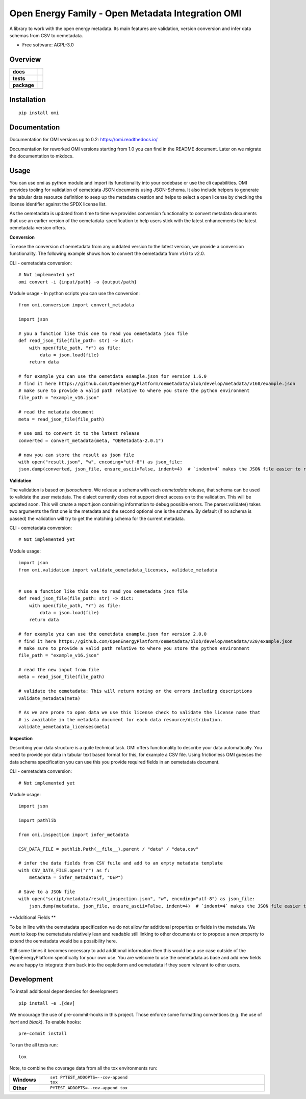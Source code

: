 ==================================================
Open Energy Family - Open Metadata Integration OMI
==================================================

A library to work with the open energy metadata. Its main features are validation, version conversion and infer data schemas from CSV to oemetadata.

* Free software: AGPL-3.0

Overview
========

.. start-badges

.. list-table::
    :stub-columns: 1

    * - docs
      - |docs|
    * - tests
      - | |Automated test| |codecov|
    * - package
      - | |version| |wheel| |supported-versions| |supported-implementations|
        | |commits-since|
.. |docs| image:: https://readthedocs.org/projects/omi/badge/?style=flat
    :target: https://readthedocs.org/projects/omi
    :alt: Documentation Status

.. |Automated test| image:: https://github.com/OpenEnergyPlatform/omi/actions/workflows/automated-testing.yml/badge.svg
    :target: https://github.com/OpenEnergyPlatform/omi/actions/workflows/automated-testing.yml
    :alt: Test status

.. |codecov| image:: https://codecov.io/github/OpenEnergyPlatform/omi/coverage.svg?branch=master
    :alt: Coverage Status
    :target: https://codecov.io/github/OpenEnergyPlatform/omi

.. |version| image:: https://img.shields.io/pypi/v/omi.svg
    :alt: PyPI Package latest release
    :target: https://pypi.org/project/omi

.. |commits-since| image:: https://img.shields.io/github/commits-since/OpenEnergyPlatform/omi/v1.0.0.svg
    :alt: Commits since latest release
    :target: https://github.com/OpenEnergyPlatform/omi/compare/v1.0.0...master

.. |wheel| image:: https://img.shields.io/pypi/wheel/omi.svg
    :alt: PyPI Wheel
    :target: https://pypi.org/project/omi

.. |supported-versions| image:: https://img.shields.io/pypi/pyversions/omi.svg
    :alt: Supported versions
    :target: https://pypi.org/project/omi

.. |supported-implementations| image:: https://img.shields.io/pypi/implementation/omi.svg
    :alt: Supported implementations
    :target: https://pypi.org/project/omi


.. end-badges

Installation
============

::

    pip install omi

Documentation
=============

Documentation for OMI versions up to 0.2:
https://omi.readthedocs.io/

Documentation for reworked OMI versions starting from 1.0 you can find in the README document. Later on we migrate the documentation to mkdocs.

Usage
=====

You can use omi as python module and import its functionality into your codebase or use the cli capabilities. OMI provides tooling for validation
of oemetdata JSON documents using JSON-Schema. It also include helpers to generate the tabular data resource definition to seep up the metadata
creation and helps to select a open license by checking the license identifier against the SPDX license list.

As the oemetadata is updated from time to time we provides conversion functionality to convert metadata documents that use an earlier version
of the oemetadata-specification to help users stick with the latest enhancements the latest oemetadata version offers.

**Conversion**

To ease the conversion of oemetadata from any outdated version to the latest version, we provide a
conversion functionality. The following example shows how to convert the oemetadata from v1.6 to v2.0.

CLI - oemetadata conversion::

    # Not implemented yet
    omi convert -i {input/path} -o {output/path}

Module usage - In python scripts you can use the conversion::

    from omi.conversion import convert_metadata

    import json

    # you a function like this one to read you oemetadata json file
    def read_json_file(file_path: str) -> dict:
        with open(file_path, "r") as file:
            data = json.load(file)
        return data

    # for example you can use the oemetdata example.json for version 1.6.0
    # find it here https://github.com/OpenEnergyPlatform/oemetadata/blob/develop/metadata/v160/example.json
    # make sure to provide a valid path relative to where you store the python environment
    file_path = "example_v16.json"

    # read the metadata document
    meta = read_json_file(file_path)

    # use omi to convert it to the latest release
    converted = convert_metadata(meta, "OEMetadata-2.0.1")

    # now you can store the result as json file
    with open("result.json", "w", encoding="utf-8") as json_file:
    json.dump(converted, json_file, ensure_ascii=False, indent=4)  # `indent=4` makes the JSON file easier to read


**Validation**

The validation is based on `jsonschema`. We release a schema with each `oemetadata` release, that schema
can be used to validate the user metadata. The dialect currently does not support direct access on to the
validation. This will be updated soon.
This will create a report.json containing information to debug possible errors. The parser.validate() takes
two arguments the first one is the metadata and the second optional one is the schmea. By default (if no schema is passed)
the validation will try to get the matching schema for the current metadata.


CLI - oemetadata conversion::

    # Not implemented yet


Module usage::

    import json
    from omi.validation import validate_oemetadata_licenses, validate_metadata


    # use a function like this one to read you oemetadata json file
    def read_json_file(file_path: str) -> dict:
        with open(file_path, "r") as file:
            data = json.load(file)
        return data

    # for example you can use the oemetdata example.json for version 2.0.0
    # find it here https://github.com/OpenEnergyPlatform/oemetadata/blob/develop/metadata/v20/example.json
    # make sure to provide a valid path relative to where you store the python environment
    file_path = "example_v16.json"

    # read the new input from file
    meta = read_json_file(file_path)

    # validate the oemetadata: This will return noting or the errors including descriptions
    validate_metadata(meta)

    # As we are prone to open data we use this license check to validate the license name that
    # is available in the metadata document for each data resource/distribution.
    validate_oemetadata_licenses(meta)


**Inspection**

Describing your data structure is a quite technical task. OMI offers functionality to describe your data automatically.
You need to provide yor data in tabular text based format for this, for example a CSV file. Using frictionless OMI
guesses the data schema specification you can use this you provide required fields in an oemetadata document.

CLI - oemetadata conversion::

    # Not implemented yet

Module usage::

    import json

    import pathlib

    from omi.inspection import infer_metadata

    CSV_DATA_FILE = pathlib.Path(__file__).parent / "data" / "data.csv"

    # infer the data fields from CSV fuile and add to an empty metadata template
    with CSV_DATA_FILE.open("r") as f:
        metadata = infer_metadata(f, "OEP")

    # Save to a JSON file
    with open("script/metadata/result_inspection.json", "w", encoding="utf-8") as json_file:
        json.dump(metadata, json_file, ensure_ascii=False, indent=4)  # `indent=4` makes the JSON file easier to read

**Additional Fields **

To be in line with the oemetadata specification we do not allow for additional properties or fields in the metadata.
We want to keep the oemetadata relatively lean and readable still linking to other documents or to
propose a new property to extend the oemetadata would be a possibility here.

Still some times it becomes necessary to add additional information then this would be a use case outside of the OpenEnergyPlatform
specifically for your own use. You are welcome to use the oemetadata as base and add new fields we are happy to integrate them
back into the oeplatform and oemetadata if they seem relevant to other users.

Development
===========

To install additional dependencies for development::

    pip install -e .[dev]

We encourage the use of pre-commit-hooks in this project. Those enforce some
formatting conventions (e.g. the use of `isort` and `black`). To enable hooks::

    pre-commit install

To run the all tests run::

    tox

Note, to combine the coverage data from all the tox environments run:

.. list-table::
    :widths: 10 90
    :stub-columns: 1

    - - Windows
      - ::

            set PYTEST_ADDOPTS=--cov-append
            tox

    - - Other
      - ::

            PYTEST_ADDOPTS=--cov-append tox
